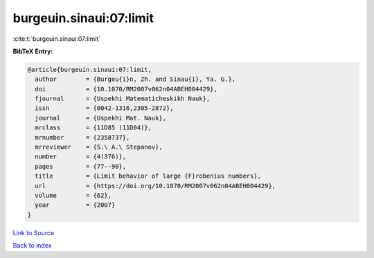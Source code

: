 burgeuin.sinaui:07:limit
========================

:cite:t:`burgeuin.sinaui:07:limit`

**BibTeX Entry:**

.. code-block:: bibtex

   @article{burgeuin.sinaui:07:limit,
     author        = {Burgeu{i}n, Zh. and Sinau{i}, Ya. G.},
     doi           = {10.1070/RM2007v062n04ABEH004429},
     fjournal      = {Uspekhi Matematicheskikh Nauk},
     issn          = {0042-1316,2305-2872},
     journal       = {Uspekhi Mat. Nauk},
     mrclass       = {11D85 (11D04)},
     mrnumber      = {2358737},
     mrreviewer    = {S.\ A.\ Stepanov},
     number        = {4(376)},
     pages         = {77--90},
     title         = {Limit behavior of large {F}robenius numbers},
     url           = {https://doi.org/10.1070/RM2007v062n04ABEH004429},
     volume        = {62},
     year          = {2007}
   }

`Link to Source <https://doi.org/10.1070/RM2007v062n04ABEH004429},>`_


`Back to index <../By-Cite-Keys.html>`_
